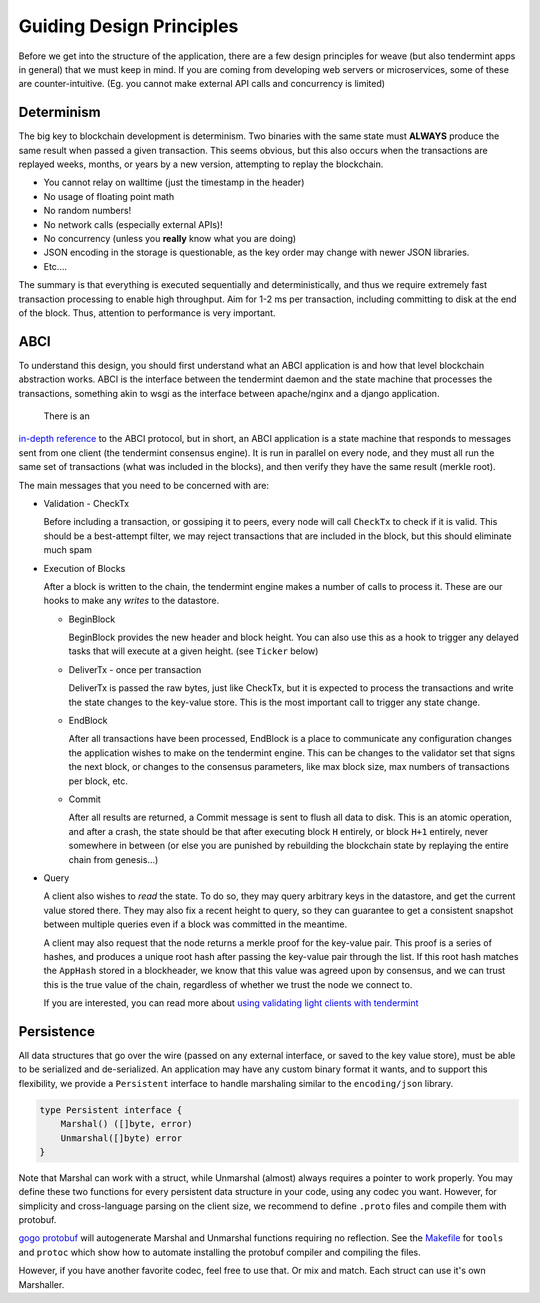 -------------------------
Guiding Design Principles
-------------------------

Before we get into the structure of the application, there are
a few design principles for weave (but also tendermint apps in general)
that we must keep in mind. If you are coming from developing
web servers or microservices, some of these are counter-intuitive.
(Eg. you cannot make external API calls and concurrency is limited)

Determinism
===========

The big key to blockchain development is determinism.
Two binaries with the same state must **ALWAYS** produce
the same result when passed a given transaction. This
seems obvious, but this also occurs when the transactions
are replayed weeks, months, or years by a new version,
attempting to replay the blockchain.

* You cannot relay on walltime (just the timestamp in the header)
* No usage of floating point math
* No random numbers!
* No network calls (especially external APIs)!
* No concurrency (unless you **really** know what you are doing)
* JSON encoding in the storage is questionable, as the key order may change with newer JSON libraries.
* Etc....

The summary is that everything is executed sequentially and
deterministically, and thus we require extremely fast
transaction processing to enable high throughput. Aim for
1-2 ms per transaction, including committing to disk at
the end of the block. Thus, attention to performance is
very important.

ABCI
====

To understand this design, you should first understand
what an ABCI application is and how that level blockchain
abstraction works. ABCI is the interface between the
tendermint daemon and the state machine that processes
the transactions, something akin to wsgi as the interface
between apache/nginx and a django application.

 There is an
`in-depth reference <https://tendermint.readthedocs.io/en/master/app-development.html>`__
to the ABCI protocol, but in short, an ABCI application
is a state machine that responds to messages sent from one
client (the tendermint consensus engine). It is run in
parallel on every node, and they must all run the same
set of transactions (what was included in the blocks),
and then verify they have the same result (merkle root).

The main messages that you need to be concerned with are:

* Validation - CheckTx

  Before including a transaction, or gossiping it to peers,
  every node will call ``CheckTx`` to check if it is valid.
  This should be a best-attempt filter, we may reject
  transactions that are included in the block, but this
  should eliminate much spam

* Execution of Blocks

  After a block is written to the chain, the tendermint
  engine makes a number of calls to process it. These
  are our hooks to make any *writes* to the datastore.

  * BeginBlock

    BeginBlock provides the new header and block height.
    You can also use this as a hook to trigger any
    delayed tasks that will execute at a given height.
    (see ``Ticker`` below)

  * DeliverTx - once per transaction

    DeliverTx is passed the raw bytes, just like CheckTx,
    but it is expected to process the transactions and write
    the state changes to the key-value store. This is
    the most important call to trigger any state change.

  * EndBlock

    After all transactions have been processed, EndBlock is
    a place to communicate any configuration changes the
    application wishes to make on the tendermint engine.
    This can be changes to the validator set that signs the
    next block, or changes to the consensus parameters,
    like max block size, max numbers of transactions per
    block, etc.

  * Commit

    After all results are returned, a Commit message is sent
    to flush all data to disk. This is an atomic operation,
    and after a crash, the state should be that after
    executing block ``H`` entirely, or block ``H+1``
    entirely, never somewhere in between (or else you are
    punished by rebuilding the blockchain state by
    replaying the entire chain from genesis...)

* Query

  A client also wishes to *read* the state.
  To do so, they may query arbitrary keys in the
  datastore, and get the current value stored there. They may
  also fix a recent height to query, so they can guarantee to
  get a consistent snapshot between multiple queries even if
  a block was committed in the meantime.

  A client may also request that the node returns a merkle
  proof for the key-value pair. This proof is a series of
  hashes, and produces a unique root hash after passing the
  key-value pair through the list. If this root hash matches
  the ``AppHash`` stored in a blockheader, we know that this
  value was agreed upon by consensus, and we can trust this
  is the true value of the chain, regardless of whether we
  trust the node we connect to.

  If you are interested, you can read more about `using
  validating light clients with tendermint <https://blog.cosmos.network/light-clients-in-tendermint-consensus-1237cfbda104>`__

Persistence
===========

All data structures that go over the wire (passed on any
external interface, or saved to the key value store),
must be able to be serialized and de-serialized. An
application may have any custom binary format it wants,
and to support this flexibility, we provide a ``Persistent``
interface to handle marshaling similar to the
``encoding/json`` library.

.. code-block:: go

    type Persistent interface {
        Marshal() ([]byte, error)
        Unmarshal([]byte) error
    }

Note that Marshal can work with a struct, while Unmarshal
(almost) always requires a pointer to work properly.
You may define these two functions for every persistent
data structure in your code, using any codec you want.
However, for simplicity and cross-language parsing
on the client size, we recommend to define ``.proto``
files and compile them with protobuf.

`gogo protobuf <https://github.com/gogo/protobuf>`__ will autogenerate
Marshal and Unmarshal functions requiring no reflection.
See the `Makefile <https://github.com/iov-one/weave/blob/master/Makefile>`__ for ``tools`` and
``protoc`` which show how to automate installing the
protobuf compiler and compiling the files.

However, if you have another favorite codec, feel free to
use that. Or mix and match. Each struct can use it's own
Marshaller.

